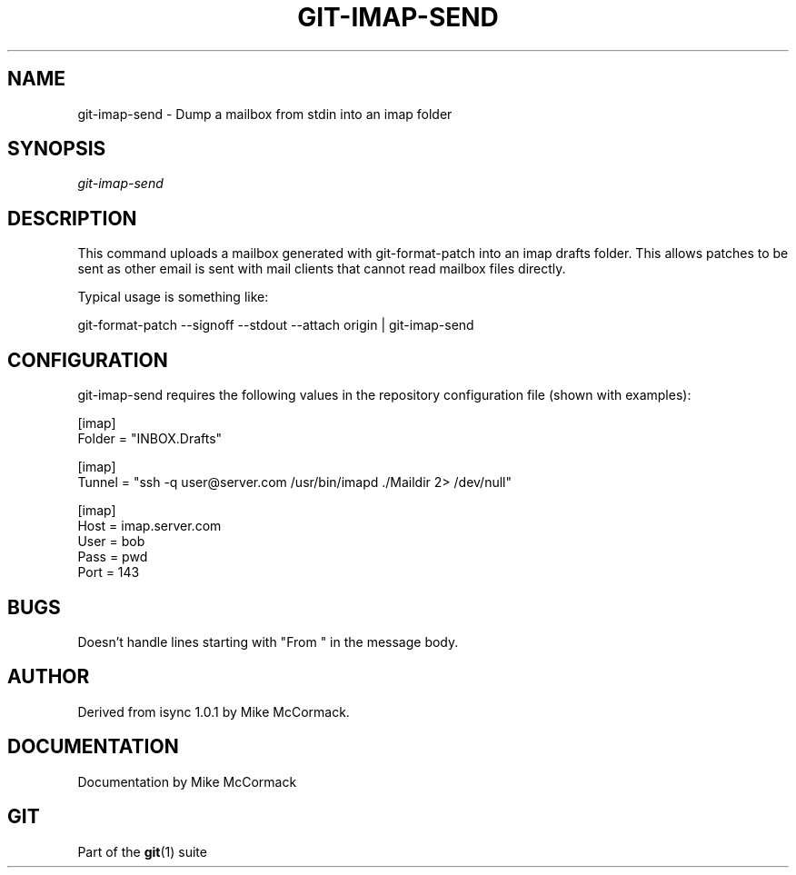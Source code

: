 .\" ** You probably do not want to edit this file directly **
.\" It was generated using the DocBook XSL Stylesheets (version 1.69.1).
.\" Instead of manually editing it, you probably should edit the DocBook XML
.\" source for it and then use the DocBook XSL Stylesheets to regenerate it.
.TH "GIT\-IMAP\-SEND" "1" "06/08/2008" "Git 1.5.6.rc2" "Git Manual"
.\" disable hyphenation
.nh
.\" disable justification (adjust text to left margin only)
.ad l
.SH "NAME"
git\-imap\-send \- Dump a mailbox from stdin into an imap folder
.SH "SYNOPSIS"
\fIgit\-imap\-send\fR
.SH "DESCRIPTION"
This command uploads a mailbox generated with git\-format\-patch into an imap drafts folder. This allows patches to be sent as other email is sent with mail clients that cannot read mailbox files directly.

Typical usage is something like:

git\-format\-patch \-\-signoff \-\-stdout \-\-attach origin | git\-imap\-send
.SH "CONFIGURATION"
git\-imap\-send requires the following values in the repository configuration file (shown with examples):
.sp
.nf
[imap]
    Folder = "INBOX.Drafts"

[imap]
    Tunnel = "ssh \-q user@server.com /usr/bin/imapd ./Maildir 2> /dev/null"

[imap]
    Host = imap.server.com
    User = bob
    Pass = pwd
    Port = 143
.fi
.SH "BUGS"
Doesn't handle lines starting with "From " in the message body.
.SH "AUTHOR"
Derived from isync 1.0.1 by Mike McCormack.
.SH "DOCUMENTATION"
Documentation by Mike McCormack
.SH "GIT"
Part of the \fBgit\fR(1) suite

